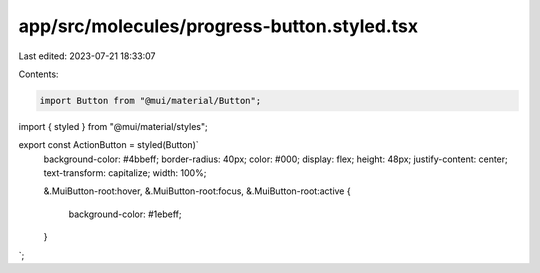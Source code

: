 app/src/molecules/progress-button.styled.tsx
============================================

Last edited: 2023-07-21 18:33:07

Contents:

.. code-block:: tsx

    import Button from "@mui/material/Button";
import { styled } from "@mui/material/styles";

export const ActionButton = styled(Button)`
  background-color: #4bbeff;
  border-radius: 40px;
  color: #000;
  display: flex;
  height: 48px;
  justify-content: center;
  text-transform: capitalize;
  width: 100%;

  &.MuiButton-root:hover,
  &.MuiButton-root:focus,
  &.MuiButton-root:active {
    background-color: #1ebeff;
  }
`;


